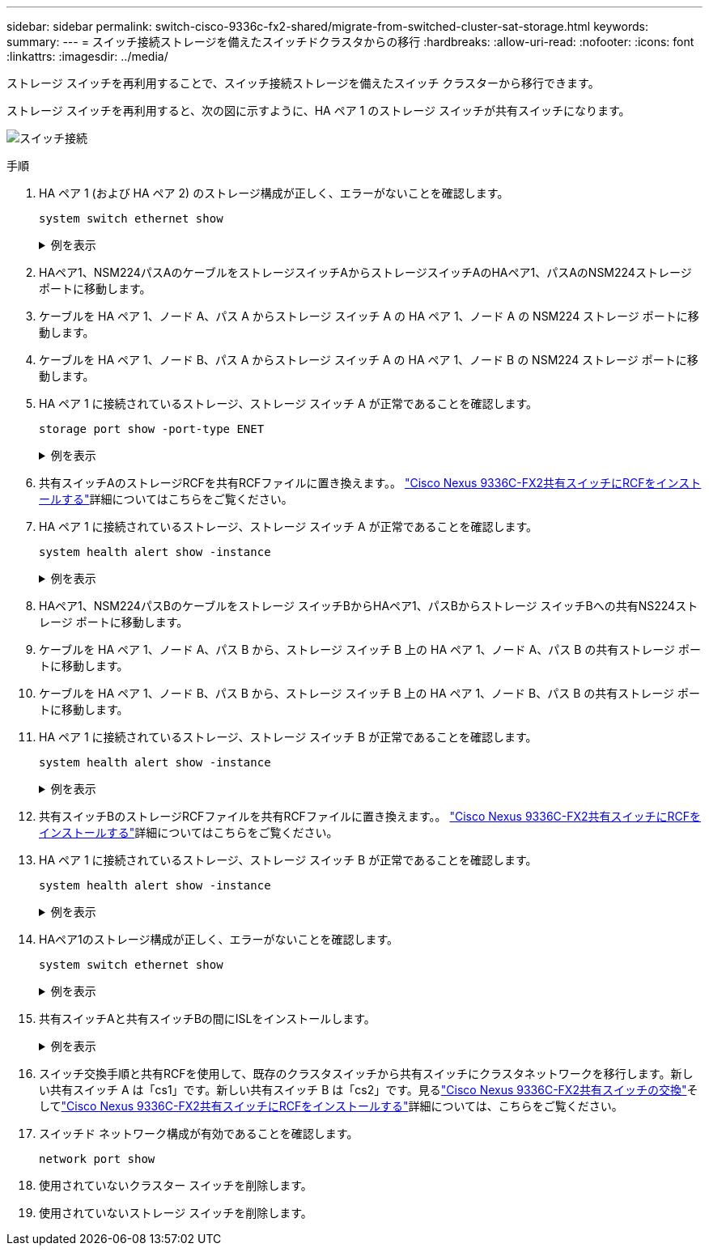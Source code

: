 ---
sidebar: sidebar 
permalink: switch-cisco-9336c-fx2-shared/migrate-from-switched-cluster-sat-storage.html 
keywords:  
summary:  
---
= スイッチ接続ストレージを備えたスイッチドクラスタからの移行
:hardbreaks:
:allow-uri-read: 
:nofooter: 
:icons: font
:linkattrs: 
:imagesdir: ../media/


[role="lead"]
ストレージ スイッチを再利用することで、スイッチ接続ストレージを備えたスイッチ クラスターから移行できます。

ストレージ スイッチを再利用すると、次の図に示すように、HA ペア 1 のストレージ スイッチが共有スイッチになります。

image:9336c_image1.jpg["スイッチ接続"]

.手順
. HA ペア 1 (および HA ペア 2) のストレージ構成が正しく、エラーがないことを確認します。
+
`system switch ethernet show`

+
.例を表示
[%collapsible]
====
[listing, subs="+quotes"]
----
storage::*> *system switch ethernet show*
Switch                    Type               Address          Model
------------------------- ------------------ ---------------- ----------
sh1
                          storage-network    172.17.227.5     C9336C

     Serial Number: FOC221206C2
      Is Monitored: true
            Reason: None
  Software Version: Cisco Nexus Operating System (NX-OS) Software, Version
                    9.3(5)
       Version Source: CDP
sh2
                          storage-network    172.17.227.6     C9336C
     Serial Number: FOC220443LZ
      Is Monitored: true
            Reason: None
  Software Version: Cisco Nexus Operating System (NX-OS) Software, Version
                    9.3(5)
    Version Source: CDP
2 entries were displayed.
storage::*>
----
====


. [[ステップ2]]HAペア1、NSM224パスAのケーブルをストレージスイッチAからストレージスイッチAのHAペア1、パスAのNSM224ストレージポートに移動します。
. ケーブルを HA ペア 1、ノード A、パス A からストレージ スイッチ A の HA ペア 1、ノード A の NSM224 ストレージ ポートに移動します。
. ケーブルを HA ペア 1、ノード B、パス A からストレージ スイッチ A の HA ペア 1、ノード B の NSM224 ストレージ ポートに移動します。
. HA ペア 1 に接続されているストレージ、ストレージ スイッチ A が正常であることを確認します。
+
`storage port show -port-type ENET`

+
.例を表示
[%collapsible]
====
[listing, subs="+quotes"]
----
storage::*> *storage port show -port-type ENET*
                                   Speed                             VLAN
Node    Port    Type    Mode       (Gb/s)       State     Status       ID
------- ------- ------- ---------- ------------ --------- --------- -----
node1
        e0c     ENET    storage            100  enabled   online       30
        e0d     ENET    storage            100  enabled   online       30
        e5a     ENET    storage            100  enabled   online       30
        e5b     ENET    storage            100  enabled   online       30

node2
        e0c     ENET    storage            100  enabled   online       30
        e0d     ENET    storage            100  enabled   online       30
        e5a     ENET    storage            100  enabled   online       30
        e5b     ENET    storage            100  enabled   online       30
----
====


. [[step6]]共有スイッチAのストレージRCFを共有RCFファイルに置き換えます。。 link:install-nxos-rcf-9336c-shared.html["Cisco Nexus 9336C-FX2共有スイッチにRCFをインストールする"]詳細についてはこちらをご覧ください。
. HA ペア 1 に接続されているストレージ、ストレージ スイッチ A が正常であることを確認します。
+
`system health alert show -instance`

+
.例を表示
[%collapsible]
====
[listing, subs="+quotes"]
----
storage::*> *system health alert show -instance*
There are no entries matching your query.
----
====


. [[ステップ8]]HAペア1、NSM224パスBのケーブルをストレージ スイッチBからHAペア1、パスBからストレージ スイッチBへの共有NS224ストレージ ポートに移動します。
. ケーブルを HA ペア 1、ノード A、パス B から、ストレージ スイッチ B 上の HA ペア 1、ノード A、パス B の共有ストレージ ポートに移動します。
. ケーブルを HA ペア 1、ノード B、パス B から、ストレージ スイッチ B 上の HA ペア 1、ノード B、パス B の共有ストレージ ポートに移動します。
. HA ペア 1 に接続されているストレージ、ストレージ スイッチ B が正常であることを確認します。
+
`system health alert show -instance`

+
.例を表示
[%collapsible]
====
[listing, subs="+quotes"]
----
storage::*> *system health alert show -instance*
There are no entries matching your query.
----
====


. [[step12]]共有スイッチBのストレージRCFファイルを共有RCFファイルに置き換えます。。 link:install-nxos-rcf-9336c-shared.html["Cisco Nexus 9336C-FX2共有スイッチにRCFをインストールする"]詳細についてはこちらをご覧ください。
. HA ペア 1 に接続されているストレージ、ストレージ スイッチ B が正常であることを確認します。
+
`system health alert show -instance`

+
.例を表示
[%collapsible]
====
[listing, subs="+quotes"]
----
storage::*> *system health alert show -instance*
There are no entries matching your query.
----
====


. [[step14]]HAペア1のストレージ構成が正しく、エラーがないことを確認します。
+
`system switch ethernet show`

+
.例を表示
[%collapsible]
====
[listing, subs="+quotes"]
----
storage::*> *system switch ethernet show*
Switch                    Type                 Address          Model
------------------------- -------------------- ---------------- ----------
sh1
                          storage-network      172.17.227.5     C9336C

    Serial Number: FOC221206C2
     Is Monitored: true
           Reason: None
 Software Version: Cisco Nexus Operating System (NX-OS) Software, Version
                   9.3(5)
   Version Source: CDP
sh2
                          storage-network      172.17.227.6     C9336C
    Serial Number: FOC220443LZ
     Is Monitored: true
           Reason: None
 Software Version: Cisco Nexus Operating System (NX-OS) Software, Version
                   9.3(5)
   Version Source: CDP
2 entries were displayed.
storage::*>
----
====


. [[step15]]共有スイッチAと共有スイッチBの間にISLをインストールします。
+
.例を表示
[%collapsible]
====
[listing, subs="+quotes"]
----
sh1# *configure*
Enter configuration commands, one per line. End with CNTL/Z.
sh1 (config)# interface e1/35-36*
sh1 (config-if-range)# *no lldp transmit*
sh1 (config-if-range)# *no lldp receive*
sh1 (config-if-range)# *switchport mode trunk*
sh1 (config-if-range)# *no spanning-tree bpduguard enable*
sh1 (config-if-range)# *channel-group 101 mode active*
sh1 (config-if-range)# *exit*
sh1 (config)# *interface port-channel 101*
sh1 (config-if)# *switchport mode trunk*
sh1 (config-if)# *spanning-tree port type network*
sh1 (config-if)# *exit*
sh1 (config)# *exit*
----
====


. [[step16]]スイッチ交換手順と共有RCFを使用して、既存のクラスタスイッチから共有スイッチにクラスタネットワークを移行します。新しい共有スイッチ A は「cs1」です。新しい共有スイッチ B は「cs2」です。見るlink:replace-9336c-fx2-shared.html["Cisco Nexus 9336C-FX2共有スイッチの交換"]そしてlink:install-nxos-rcf-9336c-shared.html["Cisco Nexus 9336C-FX2共有スイッチにRCFをインストールする"]詳細については、こちらをご覧ください。
. スイッチド ネットワーク構成が有効であることを確認します。
+
`network port show`

. 使用されていないクラスター スイッチを削除します。
. 使用されていないストレージ スイッチを削除します。

